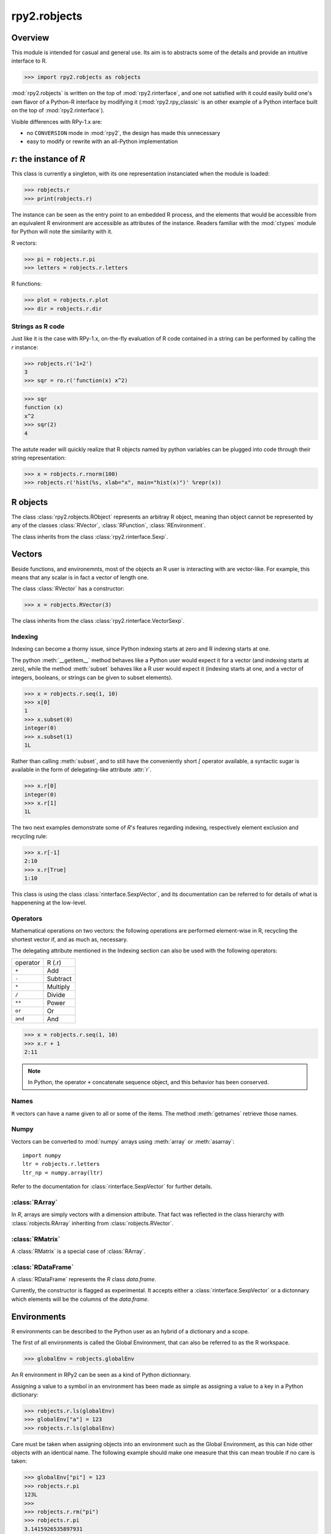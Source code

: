 
*************
rpy2.robjects
*************

.. module:: rpy2.robjects
   :platform: Unix, Windows
   :synopsis: High-level interface with R


Overview
========

This module is intended for casual and general use.
Its aim is to abstracts some of the details and provide an
intuitive interface to R.


>>> import rpy2.robjects as robjects


:mod:`rpy2.robjects` is written on the top of :mod:`rpy2.rinterface`, and one
not satisfied with it could easily build one's own flavor of a
Python-R interface by modifying it (:mod:`rpy2.rpy_classic` is an other
example of a Python interface built on the top of :mod:`rpy2.rinterface`).

Visible differences with RPy-1.x are:

- no ``CONVERSION`` mode in :mod:`rpy2`, the design has made this unnecessary

- easy to modify or rewrite with an all-Python implementation



`r`: the instance of `R`
==============================

This class is currently a singleton, with
its one representation instanciated when the
module is loaded:


>>> robjects.r
>>> print(robjects.r)

The instance can be seen as the entry point to an
embedded R process, and the elements that would be accessible
from an equivalent R environment are accessible as attributes
of the instance.
Readers familiar with the :mod:`ctypes` module for Python will note
the similarity with it.

R vectors:

>>> pi = robjects.r.pi
>>> letters = robjects.r.letters


R functions:

>>> plot = robjects.r.plot
>>> dir = robjects.r.dir


Strings as R code
-----------------

Just like it is the case with RPy-1.x, on-the-fly
evaluation of R code contained in a string can be performed
by calling the `r` instance:

>>> robjects.r('1+2')
3
>>> sqr = ro.r('function(x) x^2)

>>> sqr
function (x)
x^2
>>> sqr(2)
4

The astute reader will quickly realize that R objects named
by python variables can
be plugged into code through their string representation:

>>> x = robjects.r.rnorm(100)
>>> robjects.r('hist(%s, xlab="x", main="hist(x)")' %repr(x))



.. index::
   pair: robjects;RObject

R objects
=========

The class :class:`rpy2.robjects.RObject`
represents an arbitray R object, meaning than object
cannot be represented by any of the classes :class:`RVector`,
:class:`RFunction`, :class:`REnvironment`. 

The class inherits from the class
:class:`rpy2.rinterface.Sexp`.

.. index::
   pair: robjects;RVector

Vectors
=======

Beside functions, and environemnts, most of the objects
an R user is interacting with are vector-like.
For example, this means that any scalar is in fact a vector
of length one.

The class :class:`RVector` has a constructor:

>>> x = robjects.RVector(3)

The class inherits from the class
:class:`rpy2.rinterface.VectorSexp`.


.. index::
   pair: RVector;indexing

Indexing
--------

Indexing can become a thorny issue, since Python indexing starts at zero
and R indexing starts at one.

The python :meth:`__getitem__` method behaves like a Python user would expect
it for a vector (and indexing starts at zero),
while the method :meth:`subset` behaves like a R user would expect it
(indexing starts at one, and a vector of integers, booleans, or strings can
be given to subset elements).

>>> x = robjects.r.seq(1, 10)
>>> x[0]
1
>>> x.subset(0)
integer(0)
>>> x.subset(1)
1L

Rather than calling :meth:`subset`, and to still have the conveniently
short `[` operator available, a syntactic sugar is available in
the form of delegating-like attribute :attr:`r`.

>>> x.r[0]
integer(0)
>>> x.r[1]
1L

The two next examples demonstrate some of `R`'s features regarding indexing,
respectively element exclusion and recycling rule:

>>> x.r[-1]
2:10
>>> x.r[True]
1:10

This class is using the class :class:`rinterface.SexpVector`, 
and its documentation can be referred to for details of what is happenening
at the low-level.

Operators
---------

Mathematical operations on two vectors: the following operations
are performed element-wise in R, recycling the shortest vector if, and
as much as, necessary.

The delegating attribute mentioned in the Indexing section can also
be used with the following operators:

+----------+---------+
| operator | R (.r)  |
+----------+---------+
| ``+``    | Add     |
+----------+---------+
| ``-``    | Subtract|
+----------+---------+
| ``*``    | Multiply|
+----------+---------+
| ``/``    | Divide  |
+----------+---------+
| ``**``   | Power   |
+----------+---------+
| ``or``   | Or      |
+----------+---------+
| ``and``  | And     |
+----------+---------+

>>> x = robjects.r.seq(1, 10)
>>> x.r + 1
2:11


.. note::
   In Python, the operator ``+`` concatenate sequence object, and this behavior
   has been conserved.

.. index::
   single: names; robjects

Names
-----

``R`` vectors can have a name given to all or some of the items.
The method :meth:`getnames` retrieve those names.


.. index::
   pair: RVector; numpy

Numpy
-----

Vectors can be converted to :mod:`numpy` arrays using
:meth:`array` or :meth:`asarray`::

  import numpy
  ltr = robjects.r.letters
  ltr_np = numpy.array(ltr)

Refer to the documentation for :class:`rinterface.SexpVector`
for further details.

.. index::
   pair: robjects;REnvironment
   pair: robjects;globalEnv

:class:`RArray`
---------------

In `R`, arrays are simply vectors with a dimension attribute. That fact
was reflected in the class hierarchy with :class:`robjects.RArray` inheriting
from :class:`robjects.RVector`.

:class:`RMatrix`
----------------

A :class:`RMatrix` is a special case of :class:`RArray`.


:class:`RDataFrame`
-------------------

A :class:`RDataFrame` represents the `R` class `data.frame`.

Currently, the constructor is flagged as experimental. It accepts either a :class:`rinterface.SexpVector`
or a dictonnary which elements will be the columns of the `data.frame`.

Environments
============

R environments can be described to the Python user as
an hybrid of a dictionary and a scope.

The first of all environments is called the Global Environment,
that can also be referred to as the R workspace.

>>> globalEnv = robjects.globalEnv


An R environment in RPy2 can be seen as a kind of Python
dictionnary.

Assigning a value to a symbol in an environment has been
made as simple as assigning a value to a key in a Python
dictionary:

>>> robjects.r.ls(globalEnv)
>>> globalEnv["a"] = 123
>>> robjects.r.ls(globalEnv)


Care must be taken when assigning objects into an environment
such as the Global Environment, as this can hide other objects
with an identical name.
The following example should make one measure that this can mean
trouble if no care is taken:

>>> globalEnv["pi"] = 123
>>> robjects.r.pi
123L
>>>
>>> robjects.r.rm("pi")
>>> robjects.r.pi
3.1415926535897931

The class inherits from the class
:class:`rpy2.rinterface.SexpEnvironment`.


An environment is also iter-able, returning all the symbols
(keys) it contains:

>>> env = robjects.r.baseenv()
>>> len([x for x in env])

.. index::
   pair: robjects; RFunction
   pair: robjects; function

Functions
=========

>>> plot = robjects.r.plot
>>> rnorm = robjects.r.rnorm
>>> plot(rnorm(100), ylab="random")


The class inherits from the class
:class:`rpy2.rinterface.SexpClosure`.

.. index::
   pair: robjects; RFormula
   single: formula

Formulae
========

For tasks such as modelling and plotting, an R formula can be
a terse, yet readable, way of expressing what is wanted.

In R, it generally looks like:

.. code-block:: r

  x <- 1:10
  y <- x + rnorm(10, sd=0.2)

  fit <- lm(y ~ x) 

In the call to `lm`, the argument is a `formula`.
A formula is a `R` language object, and the terms in the formula
are evaluated in the environment it was defined in. Without further
specification, that environment is the environment in which the
the formula is created.

The class :class:`robjects.RFormula` is representing an `R` formula.

.. code-block:: python

  x = robjects.RVector(array.array('i', range(1, 11)))
  y = x.r + robjects.r.rnorm(10, sd=0.2)

  fmla = robjects.RFormula('y ~ x')
  env = fmla.getenvironment()
  env['x'] = x
  env['y'] = y

  fit = robjects.r.lm(fmla)

One drawback with that approach is that pretty printing of
the `fit` object is note quite as clear as what one would
expect when working in `R`.
However, by evaluating R code on
the fly, we can obtain a `fit` object that will display
nicely:

.. code-block:: python

  fit = robjects.r('lm(%s)' %repr(fmla))


Mapping between rpy2 objects and other python objects
=====================================================

The conversion, often present when working with RPy-1.x, is no longer
necessary as the R objects can be either passed on to R functions
or used in Python. 

However, there is a low-level mapping between `R` and `Python` objects
performed behind the (Python-level) scene, done by the :mod:`rpy2.rinterface`,
while an higher-level mapping is done between low-level objects and
higher-level objects using the functions:

:meth:`ri2py`
   :mod:`rpy2.rinterface` to Python. By default, this function
   is just an alias for the function :meth:`default_ri2py`.

:meth:`py2ri`
   Python to :mod:`rpy2.rinterface`. By default, this function
   is just an alias for the function :meth:`default_py2ri`.

:meth:`py2ro`
   Python to :mod:`rpy2.robjects`. That one function
   is merely a call to :meth:`py2ri` followed by a call to :meth:`ri2py`.

Those functions can be modifyied to satisfy all requirements, with
the easiest option being to write a custom function calling itself
the default function.
As an example, let's assume that one want to return atomic values
whenever an R numerical vector is of length one. This is only a matter
of writing a new function `ri2py` that handles this, as shown below:

.. code-block:: python

   import rpy2.robjects as robjects

   def my_ri2py(obj):
       res = robjects.default_ri2py(obj)
       if isinstance(res, robjects.RVector) and (len(res) == 1):
           res = res[0]
       return res

   robjects.ri2py = my_ri2py

Once this is done, we can verify immediately that this is working with:

>>> pi = robjects.r.pi
>>  type(pi)
<type 'float'>
>>> 


Examples
========

This section demonstrates some of the features of
rpy2 by the example. The wiki on the sourceforge website
will hopefully be used as a cookbook.


.. code-block:: python

  import rpy2.robjects as robjects
  import array

  r = robjects.r

  x = array.array('i', range(10))
  y = r.rnorm(10)

  r.X11()

  r.layout(r.matrix(array.array('i', [1,2,3,2]), nrow=2, ncol=2))
  r.plot(r.runif(10), y, xlab="runif", ylab="foo/bar", col="red")

  kwargs = {'ylab':"foo/bar", 'type':"b", 'col':"blue", 'log':"x"}
  r.plot(x, y, **kwargs)

.. note::
   Since the named parameters are a Python :class:`dict`, 
   the order of the parameters is lost. Check :meth:`rpy2.rinterface.rcall`
   to know how to keep the order of parameters.

Linear models
-------------

The R code is:

.. code-block:: r

   ctl <- c(4.17,5.58,5.18,6.11,4.50,4.61,5.17,4.53,5.33,5.14)
   trt <- c(4.81,4.17,4.41,3.59,5.87,3.83,6.03,4.89,4.32,4.69)
   group <- gl(2, 10, 20, labels = c("Ctl","Trt"))
   weight <- c(ctl, trt)

   anova(lm.D9 <- lm(weight ~ group))

   summary(lm.D90 <- lm(weight ~ group - 1))# omitting intercept

One way to achieve the same with :mod:`rpy2.robjects` is

.. code-block:: python

   import rpy2.robjects as robjects
   import array

   r = robjects.r

   ctl = array.array('f', [4.17,5.58,5.18,6.11,4.50,4.61,5.17,4.53,5.33,5.14])
   trt = array.array('f', [4.81,4.17,4.41,3.59,5.87,3.83,6.03,4.89,4.32,4.69])
   group = r.gl(2, 10, 20, labels = ["Ctl","Trt"])
   weight = ctl + trt

   robjects.globalEnv["weight"] = weight
   robjects.globalEnv["group"] = group
   lm_D9 = r.lm("weight ~ group")
   print(r.anova(lm_D9))

   lm_D90 = r.lm("weight ~ group - 1")
   print(r.summary(lm_D90))

   

Principal component analysis
----------------------------

The R code is

.. code-block:: r

  m <- matrix(rnorm(100), ncol=5)
  pca <- princomp(m)
  plot(pca, main="Eigen values")
  biplot(pca, main="biplot")

The :mod:`rpy2.robjects` code is

.. testcode::

  import rpy2.robjects as robjects

  r = robjects.r

  m = r.matrix(r.rnorm(100), ncol=5)
  pca = r.princomp(m)
  r.plot(pca, main="Eigen values")
  r.biplot(pca, main="biplot")
   


S4 classes
----------

.. code-block:: python

   import rpy2.robjects as robjects
   import array

   r = robjects.r

   r.setClass("Track",
              r.representation(x="numeric", y="numeric"))

   a = r.new("Track", x=0, y=1)

   a.x